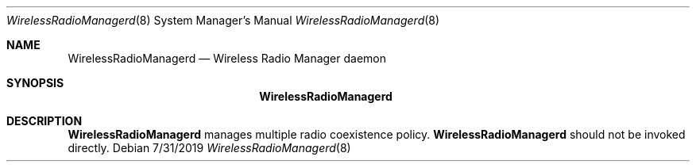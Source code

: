 .Dd 7/31/2019
.Dt WirelessRadioManagerd 8
.Os
.Sh NAME
.Nm WirelessRadioManagerd
.Nd Wireless Radio Manager daemon
.Sh SYNOPSIS
.Nm
.Sh DESCRIPTION
.Nm
manages multiple radio coexistence policy.
.Nm
should not be invoked directly.
